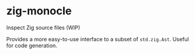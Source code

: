 * zig-monocle
[[https://github.com/chip2n/zig-monocle/workflows/CI/badge.svg]]

Inspect Zig source files (WIP)

Provides a more easy-to-use interface to a subset of ~std.zig.Ast~. Useful for
code generation.
